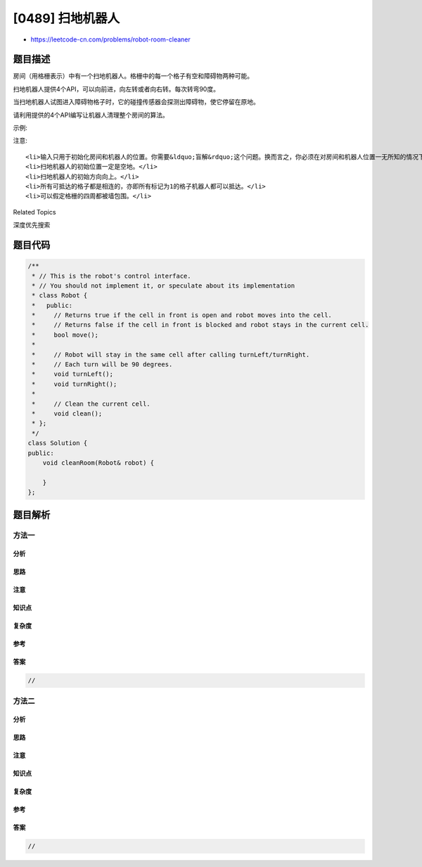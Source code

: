 [0489] 扫地机器人
=================

-  https://leetcode-cn.com/problems/robot-room-cleaner

题目描述
--------

.. raw:: html

   <p>

房间（用格栅表示）中有一个扫地机器人。格栅中的每一个格子有空和障碍物两种可能。

.. raw:: html

   </p>

.. raw:: html

   <p>

扫地机器人提供4个API，可以向前进，向左转或者向右转。每次转弯90度。

.. raw:: html

   </p>

.. raw:: html

   <p>

当扫地机器人试图进入障碍物格子时，它的碰撞传感器会探测出障碍物，使它停留在原地。

.. raw:: html

   </p>

.. raw:: html

   <p>

请利用提供的4个API编写让机器人清理整个房间的算法。

.. raw:: html

   </p>

.. raw:: html

   <pre>interface Robot {
   &nbsp; // 若下一个方格为空，则返回true，并移动至该方格
   &nbsp; // 若下一个方格为障碍物，则返回false，并停留在原地
   &nbsp; boolean move();

     // 在调用turnLeft/turnRight后机器人会停留在原位置
   &nbsp; // 每次转弯90度
   &nbsp; void turnLeft();
   &nbsp; void turnRight();

     // 清理所在方格
     void clean();
   }
   </pre>

.. raw:: html

   <p>

示例:

.. raw:: html

   </p>

.. raw:: html

   <pre><strong>输入:</strong>
   room = [
     [1,1,1,1,1,0,1,1],
     [1,1,1,1,1,0,1,1],
     [1,0,1,1,1,1,1,1],
     [0,0,0,1,0,0,0,0],
     [1,1,1,1,1,1,1,1]
   ],
   row = 1,
   col = 3

   <strong>解析:</strong>
   房间格栅用0或1填充。0表示障碍物，1表示可以通过。
   机器人从row=1，col=3的初始位置出发。在左上角的一行以下，三列以右。
   </pre>

.. raw:: html

   <p>

注意:

.. raw:: html

   </p>

.. raw:: html

   <ol>

::

    <li>输入只用于初始化房间和机器人的位置。你需要&ldquo;盲解&rdquo;这个问题。换而言之，你必须在对房间和机器人位置一无所知的情况下，只使用4个给出的API解决问题。&nbsp;</li>
    <li>扫地机器人的初始位置一定是空地。</li>
    <li>扫地机器人的初始方向向上。</li>
    <li>所有可抵达的格子都是相连的，亦即所有标记为1的格子机器人都可以抵达。</li>
    <li>可以假定格栅的四周都被墙包围。</li>

.. raw:: html

   </ol>

.. raw:: html

   <div>

.. raw:: html

   <div>

Related Topics

.. raw:: html

   </div>

.. raw:: html

   <div>

.. raw:: html

   <li>

深度优先搜索

.. raw:: html

   </li>

.. raw:: html

   </div>

.. raw:: html

   </div>

题目代码
--------

.. code:: cpp

    /**
     * // This is the robot's control interface.
     * // You should not implement it, or speculate about its implementation
     * class Robot {
     *   public:
     *     // Returns true if the cell in front is open and robot moves into the cell.
     *     // Returns false if the cell in front is blocked and robot stays in the current cell.
     *     bool move();
     *
     *     // Robot will stay in the same cell after calling turnLeft/turnRight.
     *     // Each turn will be 90 degrees.
     *     void turnLeft();
     *     void turnRight();
     *
     *     // Clean the current cell.
     *     void clean();
     * };
     */
    class Solution {
    public:
        void cleanRoom(Robot& robot) {
            
        }
    };

题目解析
--------

方法一
~~~~~~

分析
^^^^

思路
^^^^

注意
^^^^

知识点
^^^^^^

复杂度
^^^^^^

参考
^^^^

答案
^^^^

.. code:: cpp

    //

方法二
~~~~~~

分析
^^^^

思路
^^^^

注意
^^^^

知识点
^^^^^^

复杂度
^^^^^^

参考
^^^^

答案
^^^^

.. code:: cpp

    //
